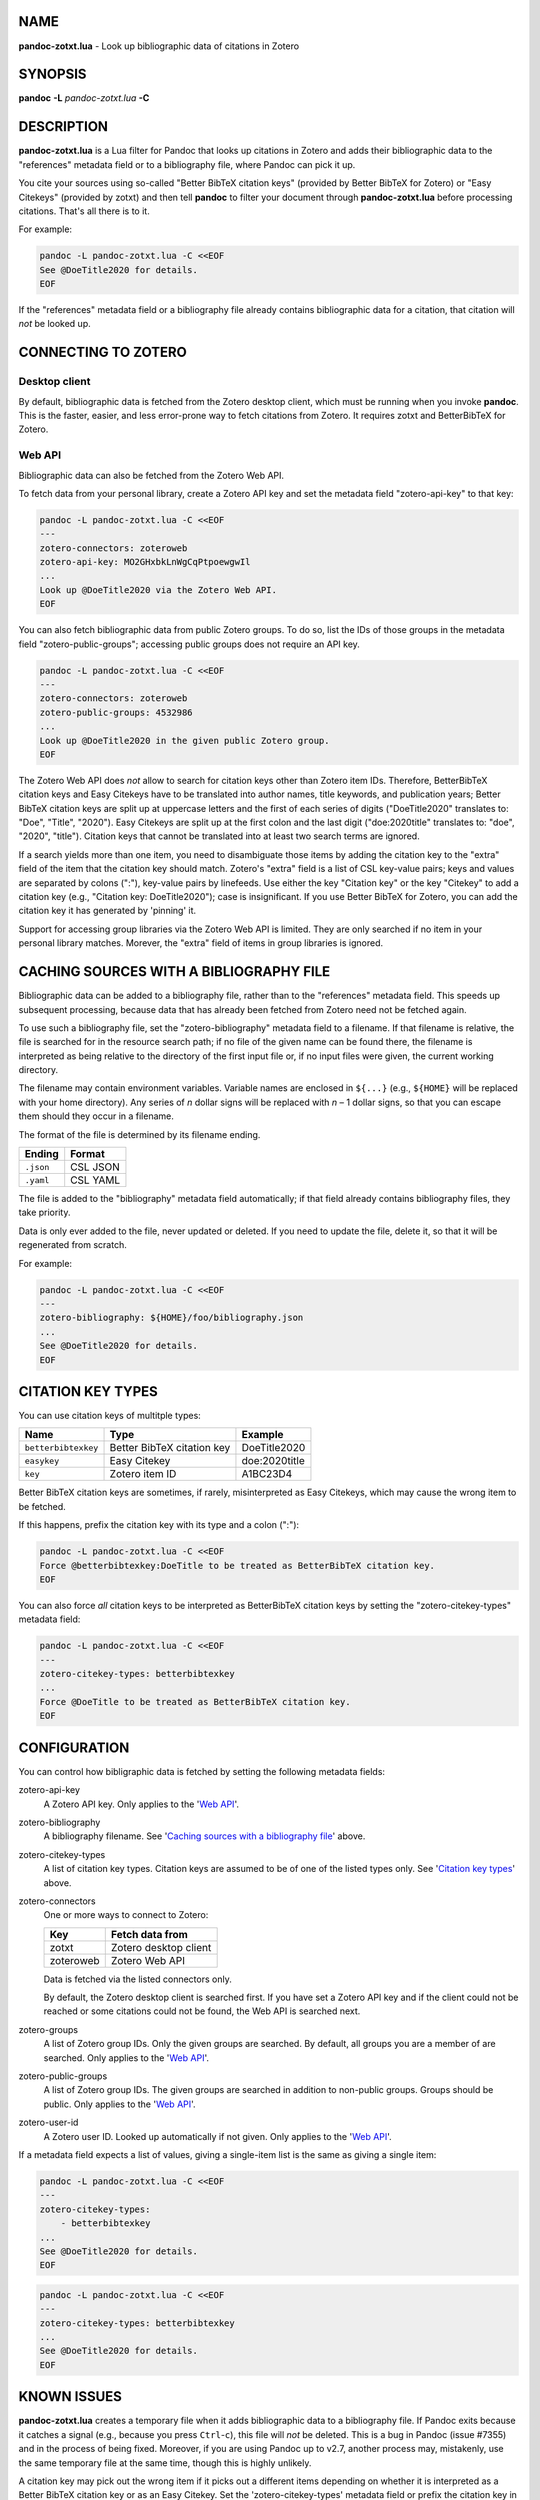NAME
====

**pandoc-zotxt.lua** - Look up bibliographic data of citations in Zotero


SYNOPSIS
========

**pandoc** **-L** *pandoc-zotxt.lua* **-C**


DESCRIPTION
===========

**pandoc-zotxt.lua** is a Lua filter for Pandoc that looks up citations in
Zotero and adds their bibliographic data to the "references" metadata field
or to a bibliography file, where Pandoc can pick it up.

You cite your sources using so-called "Better BibTeX citation keys" (provided
by Better BibTeX for Zotero) or "Easy Citekeys" (provided by zotxt) and then
tell **pandoc** to filter your document through **pandoc-zotxt.lua** before
processing citations. That's all there is to it.

For example:

.. code:: sh

   pandoc -L pandoc-zotxt.lua -C <<EOF
   See @DoeTitle2020 for details.
   EOF

If the "references" metadata field or a bibliography file already contains
bibliographic data for a citation, that citation will *not* be looked up.


CONNECTING TO ZOTERO
====================

Desktop client
--------------

By default, bibliographic data is fetched from the Zotero desktop client,
which must be running when you invoke **pandoc**. This is the faster, easier,
and less error-prone way to fetch citations from Zotero. It requires zotxt
and BetterBibTeX for Zotero.


Web API
-------

Bibliographic data can also be fetched from the Zotero Web API.

To fetch data from your personal library, create a Zotero API key and
set the metadata field "zotero-api-key" to that key:

.. code:: sh

   pandoc -L pandoc-zotxt.lua -C <<EOF
   ---
   zotero-connectors: zoteroweb
   zotero-api-key: MO2GHxbkLnWgCqPtpoewgwIl
   ...
   Look up @DoeTitle2020 via the Zotero Web API.
   EOF

You can also fetch bibliographic data from public Zotero groups. To do so,
list the IDs of those groups in the metadata field "zotero-public-groups";
accessing public groups does not require an API key.

.. code:: sh

   pandoc -L pandoc-zotxt.lua -C <<EOF
   ---
   zotero-connectors: zoteroweb
   zotero-public-groups: 4532986
   ...
   Look up @DoeTitle2020 in the given public Zotero group.
   EOF

The Zotero Web API does *not* allow to search for citation keys other than
Zotero item IDs. Therefore, BetterBibTeX citation keys and Easy Citekeys
have to be translated into author names, title keywords, and publication
years; Better BibTeX citation keys are split up at uppercase letters and the
first of each series of digits ("DoeTitle2020" translates to: "Doe", "Title",
"2020"). Easy Citekeys are split up at the first colon and the last digit
("doe:2020title" translates to: "doe", "2020", "title"). Citation keys that
cannot be translated into at least two search terms are ignored.

If a search yields more than one item, you need to disambiguate those items
by adding the citation key to the "extra" field of the item that the citation
key should match. Zotero's "extra" field is a list of CSL key-value pairs;
keys and values are separated by colons (":"), key-value pairs by linefeeds.
Use either the key "Citation key" or the key "Citekey" to add a citation
key (e.g., "Citation key: DoeTitle2020"); case is insignificant. If you use
Better BibTeX for Zotero, you can add the citation key it has generated
by 'pinning' it.

Support for accessing group libraries via the Zotero Web API is limited.
They are only searched if no item in your personal library matches.
Morever, the "extra" field of items in group libraries is ignored.


CACHING SOURCES WITH A BIBLIOGRAPHY FILE
========================================

Bibliographic data can be added to a bibliography file, rather than to the
"references" metadata field. This speeds up subsequent processing, because
data that has already been fetched from Zotero need not be fetched again.

To use such a bibliography file, set the "zotero-bibliography" metadata field
to a filename. If that filename is relative, the file is searched for in the
resource search path; if no file of the given name can be found there, the
filename is interpreted as being relative to the directory of the first input
file or, if no input files were given, the current working directory.

The filename may contain environment variables. Variable names are enclosed
in ``${...}`` (e.g., ``${HOME}`` will be replaced with your home directory).
Any series of *n* dollar signs will be replaced with *n* – 1 dollar signs,
so that you can escape them should they occur in a filename.

The format of the file is determined by its filename ending.

========== ==========
**Ending** **Format**
========== ==========
``.json``  CSL JSON
``.yaml``  CSL YAML
========== ==========

The file is added to the "bibliography" metadata field automatically;
if that field already contains bibliography files, they take priority.

Data is only ever added to the file, never updated or deleted. If you need
to update the file, delete it, so that it will be regenerated from scratch.

For example:

.. code:: sh

   pandoc -L pandoc-zotxt.lua -C <<EOF
   ---
   zotero-bibliography: ${HOME}/foo/bibliography.json
   ...
   See @DoeTitle2020 for details.
   EOF


CITATION KEY TYPES
==================

You can use citation keys of multitple types:

=================== ========================== =============
**Name**            **Type**                   **Example**
=================== ========================== =============
``betterbibtexkey`` Better BibTeX citation key DoeTitle2020
``easykey``         Easy Citekey               doe:2020title
``key``             Zotero item ID             A1BC23D4
=================== ========================== =============

Better BibTeX citation keys are sometimes, if rarely, misinterpreted as Easy
Citekeys, which may cause the wrong item to be fetched.

If this happens, prefix the citation key with its type and a colon (":"):

.. code:: sh

   pandoc -L pandoc-zotxt.lua -C <<EOF
   Force @betterbibtexkey:DoeTitle to be treated as BetterBibTeX citation key.
   EOF

You can also force *all* citation keys to be interpreted as BetterBibTeX
citation keys by setting the "zotero-citekey-types" metadata field:

.. code:: sh

   pandoc -L pandoc-zotxt.lua -C <<EOF
   ---
   zotero-citekey-types: betterbibtexkey
   ...
   Force @DoeTitle to be treated as BetterBibTeX citation key.
   EOF


CONFIGURATION
=============

You can control how bibligraphic data is fetched by
setting the following metadata fields:

zotero-api-key
   A Zotero API key.
   Only applies to the '`Web API`_'.

zotero-bibliography
   A bibliography filename.
   See '`Caching sources with a bibliography file`_' above.

zotero-citekey-types
   A list of citation key types.
   Citation keys are assumed to be of one of the listed types only.
   See '`Citation key types`_' above.

zotero-connectors
   One or more ways to connect to Zotero:

   =========  =====================
   **Key**    **Fetch data from**
   =========  =====================
   zotxt      Zotero desktop client
   zoteroweb  Zotero Web API
   =========  =====================

   Data is fetched via the listed connectors only.

   By default, the Zotero desktop client is searched first. If you have
   set a Zotero API key and if the client could not be reached or some
   citations could not be found, the Web API is searched next.

zotero-groups
   A list of Zotero group IDs. Only the given groups are searched.
   By default, all groups you are a member of are searched.
   Only applies to the '`Web API`_'.

zotero-public-groups
   A list of Zotero group IDs.
   The given groups are searched in addition to non-public groups.
   Groups should be public. Only applies to the '`Web API`_'.

zotero-user-id
   A Zotero user ID. Looked up automatically if not given.
   Only applies to the '`Web API`_'.

If a metadata field expects a list of values, giving a single-item list is the
same as giving a single item:

.. code:: sh

   pandoc -L pandoc-zotxt.lua -C <<EOF
   ---
   zotero-citekey-types:
       - betterbibtexkey
   ...
   See @DoeTitle2020 for details.
   EOF

.. code:: sh

   pandoc -L pandoc-zotxt.lua -C <<EOF
   ---
   zotero-citekey-types: betterbibtexkey
   ...
   See @DoeTitle2020 for details.
   EOF


KNOWN ISSUES
============

**pandoc-zotxt.lua** creates a temporary file when it adds bibliographic
data to a bibliography file. If Pandoc exits because it catches a signal
(e.g., because you press ``Ctrl``-``c``), this file will *not* be deleted.
This is a bug in Pandoc (issue #7355) and in the process of being fixed.
Moreover, if you are using Pandoc up to v2.7, another process may, mistakenly,
use the same temporary file at the same time, though this is highly unlikely.

A citation key may pick out the wrong item if it picks out a different items
depending on whether it is interpreted as a Better BibTeX citation key or as
an Easy Citekey. Set the 'zotero-citekey-types' metadata field or prefix the
citation key in question with its type and a colon (":") to avoid this (see
'`Citation key types`_' above for details).

Zotero v5.0.71 and v5.0.72 fail to handle HTTP requests from user agents
that do not set the "User Agent" HTTP header. And **pandoc** does not.
As a consequence, **pandoc-zotxt.lua** cannot retrieve data from these
versions of Zotero unless you tell **pandoc** to set that header.


SECURITY
========

If you are using Pandoc up to v2.7 and place the auto-generated bibliography
file in a directory that other users have write access to, then they can read
and change the content of that file, regardless of whether they have
permission to read or write the file itself.


SEE ALSO
========

- `Zotero <https://www.zotero.org>`_
- `zotxt <https://github.com/egh/zotxt>`_
- `Better BibTeX <https://retorque.re/zotero-better-bibtex/>`_

pandoc(1)
